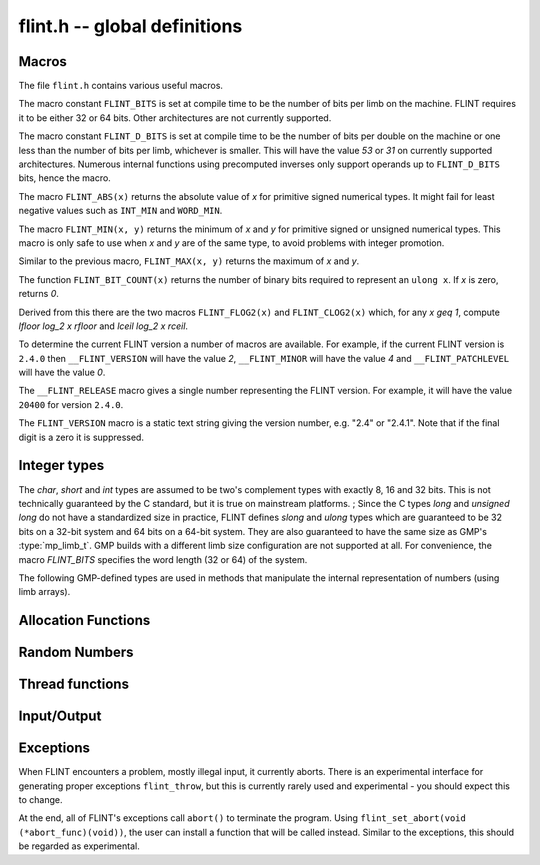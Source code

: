.. _flint:

**flint.h** -- global definitions
===============================================================================

Macros
-----------------------------------------------

The file ``flint.h`` contains various useful macros.

The macro constant ``FLINT_BITS`` is set at compile time to be the
number of bits per limb on the machine.  FLINT requires it to be either
32 or 64 bits.  Other architectures are not currently supported.

The macro constant ``FLINT_D_BITS`` is set at compile time to be the
number of bits per double on the machine or one less than the number of
bits per limb, whichever is smaller.  This will have the value `53` or `31`
on currently supported architectures.  Numerous internal functions using
precomputed inverses only support operands up to ``FLINT_D_BITS`` bits,
hence the macro.

The macro ``FLINT_ABS(x)`` returns the absolute value of `x`
for primitive signed numerical types.  It might fail for least negative
values such as ``INT_MIN`` and ``WORD_MIN``.

The macro ``FLINT_MIN(x, y)`` returns the minimum of `x` and
`y` for primitive signed or unsigned numerical types.  This macro
is only safe to use when `x` and `y` are of the same type,
to avoid problems with integer promotion.

Similar to the previous macro, ``FLINT_MAX(x, y)`` returns the
maximum of `x` and `y`.

The function ``FLINT_BIT_COUNT(x)`` returns the number of binary bits
required to represent an ``ulong x``.  If `x` is zero, returns `0`.

Derived from this there are the two macros ``FLINT_FLOG2(x)`` and
``FLINT_CLOG2(x)`` which, for any `x \geq 1`, compute `\lfloor \log_2 x  \rfloor`
and `\lceil \log_2 x \rceil`.

To determine the current FLINT version a number of macros are available.
For example, if the current FLINT version is ``2.4.0`` then
``__FLINT_VERSION`` will have the value `2`, ``__FLINT_MINOR``
will have the value `4` and ``__FLINT_PATCHLEVEL`` will have the value
`0`.

The ``__FLINT_RELEASE`` macro gives a single number representing the FLINT
version. For example, it will have the value ``20400`` for version ``2.4.0``.

The ``FLINT_VERSION`` macro is a static text string giving the version
number, e.g. "2.4" or "2.4.1". Note that if the final digit is a zero
it is suppressed.

Integer types
-----------------------------------------------

The *char*, *short* and *int* types are assumed to be two's complement
types with exactly 8, 16 and 32 bits. This is not technically guaranteed
by the C standard, but it is true on mainstream platforms.
;
Since the C types *long* and *unsigned long* do not have a standardized size
in practice, FLINT defines *slong* and *ulong* types which are guaranteed
to be 32 bits on a 32-bit system and 64 bits on a 64-bit system.
They are also guaranteed to have the same size as GMP's :type:`mp_limb_t`.
GMP builds with a different limb size configuration are not supported at all.
For convenience, the macro *FLINT_BITS* specifies the word length (32 or 64)
of the system.

.. type:: slong

    The *slong* type is used for precisions, bit counts, loop indices,
    array sizes, and the like, even when those values are known to be
    nonnegative. It is also used for small integer-valued coefficients.
    In method names, an *slong* parameter is denoted by *si*, for example
    :func:`arb_add_si`.

    The constants *WORD_MIN* and *WORD_MAX* give the range of this type.
    This type can be printed with *flint_printf* using the format string ``%wd``.

.. type:: ulong

    The *ulong* type is used for integer-valued coefficients
    that are known to be unsigned, and for values that require the
    full 32-bit or 64-bit range.
    In method names, a *ulong* parameter is denoted by *ui*, for example
    :func:`arb_add_ui`.

    The constant *UWORD_MAX* gives the range of this type.
    This type can be printed with *flint_printf* using the format string ``%wu``.

The following GMP-defined types are used in methods that manipulate the
internal representation of numbers (using limb arrays).

.. type:: mp_limb_t

    A single limb.

.. type:: mp_ptr

    Pointer to a writable array of limbs.

.. type:: mp_srcptr

    Pointer to a read-only array of limbs.

.. type:: mp_size_t

    A limb count (always nonnegative).

.. type:: flint_bitcnt_t

    A bit offset within an array of limbs (always nonnegative).



Allocation Functions
-----------------------------------------------

.. function::  void * flint_malloc(size_t size)

   Allocate ``size`` bytes of memory.

.. function::  void * flint_realloc(void * ptr, size_t size)

   Reallocate an area of memory previously allocated by :func:`flint_malloc`,
   :func:`flint_realloc`, or :func:`flint_calloc`.

.. function::  void * flint_calloc(size_t num, size_t size)

   Allocate ``num`` objects of ``size`` bytes each, and zero the allocated memory.

.. function ::   void flint_free(void * ptr)       

   Free a section of memory allocated by  :func:`flint_malloc`,
   :func:`flint_realloc`, or :func:`flint_calloc`.

Random Numbers
------------------

.. type:: flint_rand_s

    A structure holding the state of a flint pseudo random number generator.

.. type:: flint_rand_t

    An array of length 1 of :type:`flint_rand_s`.

.. function:: flint_rand_s * flint_rand_alloc()

    Allocates a ``flint_rand_t`` object to be used like a heap-allocated
    ``flint_rand_t`` in external libraries.
    The random state is not initialised.

.. function:: void flint_rand_free(flint_rand_s * state)
   
    Frees a random state object as allocated using :func:`flint_rand_alloc`.


.. function:: void flint_randinit(flint_rand_t state)

    Initialize a :type:`flint_rand_t`.

.. function:: void flint_randclear(flint_rand_t state)

    Free all memory allocated by :func:`flint_rand_init`.

Thread functions
-----------------------

.. function:: void flint_set_num_threads(int num_threads)

    Set up a thread pool of ``num_threads - 1`` worker threads (in addition
    to the master thread) and set the maximum number of worker threads the
    master thread can start to ``num_threads - 1``.

    This function may only be called globally from the master thread. It can
    also be called at a global level to change the size of the thread pool, but
    an exception is raised if the thread pool is in use (threads have been
    woken but not given back). The function cannot be called from inside
    worker threads.

.. function:: int flint_get_num_threads(void)

    When called at the global level, this function returns one more than the
    number of worker threads in the Flint thread pool, i.e. it returns the
    number of workers in the thread pool plus one for the master thread.

    In general, this function returns one more than the number of additional
    worker threads that can be started by the current thread.

    Use :func:`thread_pool_wake` to set this number for a given worker thread.

    See also: :func:`flint_get_num_available_threads`.

.. function:: int flint_set_num_workers(int num_workers)

    Restricts the number of worker threads that can be started by the current
    thread to ``num_workers``. This function can be called from any thread.

    Assumes that the Flint thread pool is already set up.

    The function returns the old number of worker threads that can be started.
    
    The function can only be used to reduce the number of workers that can be
    started from a thread. It cannot be used to increase the number. If a
    higher number is passed, the function has no effect.

    The number of workers must be restored to the original value by a call to
    :func:`flint_reset_num_workers` before the thread is returned to the thread
    pool.

    The main use of this function and :func:`flint_reset_num_workers` is to cheaply
    and temporarily restrict the number of workers that can be started, e.g. by
    a function that one wishes to call from a thread, and cheaply restore the
    number of workers to its original value before exiting the current thread.

.. function:: void flint_reset_num_workers(int num_workers)

    After a call to :func:`flint_set_num_workers` this function must be called to
    set the number of workers that may be started by the current thread back to
    its original value.

Input/Output
-----------------

.. function::  int flint_printf(const char * str, ...)
               int flint_vprintf(const char * str, va_list ap)
               int flint_fprintf(FILE * f, const char * str, ...)
               int flint_sprintf(char * s, const char * str, ...)

    These are equivalent to the standard library functions ``printf``,
    ``vprintf``, ``fprintf``, and ``sprintf`` with an additional length modifier
    "w" for use with an :type:`mp_limb_t` type. This modifier can be used with
    format specifiers "d", "x", or "u", thereby outputting the limb as a signed
    decimal, hexadecimal, or unsigned decimal integer.

           
.. function::  int flint_scanf(const char * str, ...)
               int flint_fscanf(FILE * f, const char * str, ...)
               int flint_sscanf(const char * s, const char * str, ...)

     These are equivalent to the standard library functions ``scanf``,
     ``fscanf``, and ``sscanf`` with an additional length modifier "w" for
     reading an :type:`mp_limb_t` type.

Exceptions
-----------------

When FLINT encounters a problem, mostly illegal input, it currently aborts.
There is an experimental interface for generating proper exceptions
``flint_throw``, but this is currently rarely used and experimental - you
should expect this to change.

At the end, all of FLINT's exceptions call ``abort()`` to terminate
the program. Using ``flint_set_abort(void (*abort_func)(void))``, the
user can install a function that will be called instead. Similar
to the exceptions, this should be regarded as experimental.

